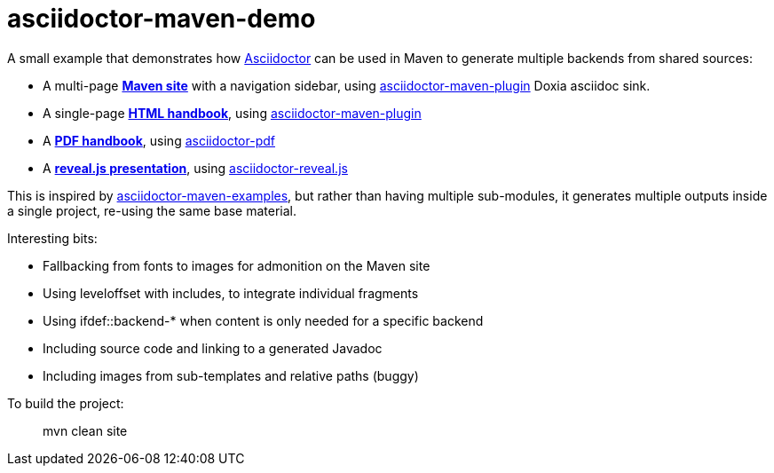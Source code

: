 = asciidoctor-maven-demo

A small example that demonstrates how http://asciidoctor.org/[Asciidoctor] can be used in Maven to generate multiple backends from shared sources:

* A multi-page *https://rquinio.github.io/asciidoctor-maven-demo/index.html[Maven site]* with a navigation sidebar, using https://github.com/asciidoctor/asciidoctor-maven-plugin[asciidoctor-maven-plugin] Doxia asciidoc sink.
* A single-page *https://rquinio.github.io/asciidoctor-maven-demo/handbook/handbook.html[HTML handbook]*, using https://github.com/asciidoctor/asciidoctor-maven-plugin[asciidoctor-maven-plugin]
* A *https://rquinio.github.io/asciidoctor-maven-demo/handbook/handbook.pdf[PDF handbook]*, using https://github.com/asciidoctor/asciidoctor-pdf[asciidoctor-pdf]
* A *https://rquinio.github.io/asciidoctor-maven-demo/slides/slides.html[reveal.js presentation]*, using https://github.com/asciidoctor/asciidoctor-reveal.js[asciidoctor-reveal.js]

This is inspired by https://github.com/asciidoctor/asciidoctor-maven-examples[asciidoctor-maven-examples], but rather than having multiple sub-modules, it generates multiple outputs inside a single project, re-using the same base material.

Interesting bits:

* Fallbacking from fonts to images for admonition on the Maven site
* Using leveloffset with includes, to integrate individual fragments
* Using ifdef::backend-* when content is only needed for a specific backend
* Including source code and linking to a generated Javadoc
* Including images from sub-templates and relative paths (buggy)

To build the project:

> mvn clean site